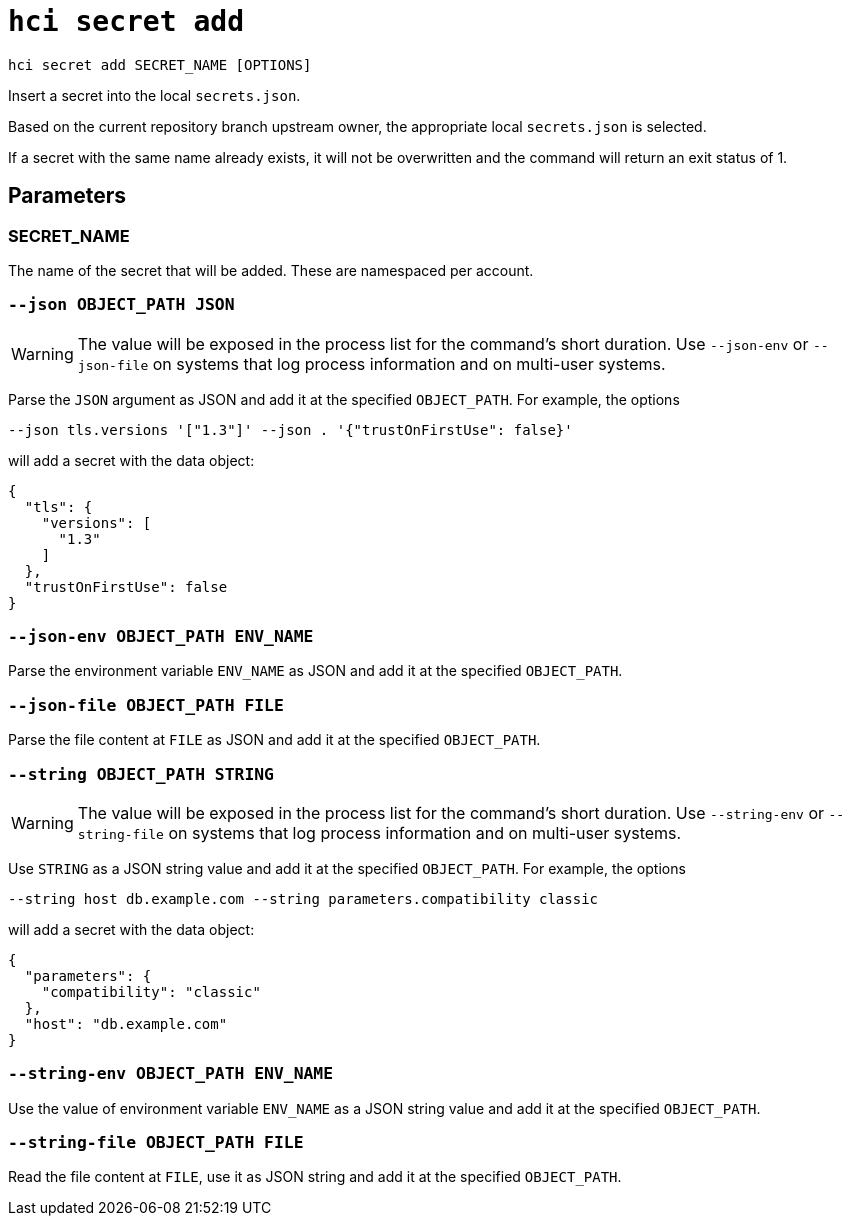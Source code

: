 = `hci secret add`

`hci secret add SECRET_NAME [OPTIONS]`

Insert a secret into the local `secrets.json`.

Based on the current repository branch upstream owner, the appropriate local
`secrets.json` is selected.

If a secret with the same name already exists, it will not be overwritten and the
command will return an exit status of 1.

== Parameters

[[param-SECRET_NAME]]
=== SECRET_NAME

The name of the secret that will be added. These are namespaced per account.

[[option-json]]
=== `--json OBJECT_PATH JSON`

WARNING: The value will be exposed in the process list for the command's short duration. Use `--json-env` or `--json-file` on systems that log process information and on multi-user systems.

Parse the `JSON` argument as JSON and add it at the specified `OBJECT_PATH`.
For example, the options

```shell
--json tls.versions '["1.3"]' --json . '{"trustOnFirstUse": false}'
```

will add a secret with the data object:

```json
{
  "tls": {
    "versions": [
      "1.3"
    ]
  },
  "trustOnFirstUse": false
}
```

[[option-json-env]]
=== `--json-env OBJECT_PATH ENV_NAME`

Parse the environment variable `ENV_NAME` as JSON and add it at the specified `OBJECT_PATH`.

[[option-json-file]]
=== `--json-file OBJECT_PATH FILE`

Parse the file content at `FILE` as JSON and add it at the specified `OBJECT_PATH`.

[[option-string]]
=== `--string OBJECT_PATH STRING`

WARNING: The value will be exposed in the process list for the command's short duration. Use `--string-env` or `--string-file` on systems that log process information and on multi-user systems.

Use `STRING` as a JSON string value and add it at the specified `OBJECT_PATH`.
For example, the options

```shell
--string host db.example.com --string parameters.compatibility classic
```

will add a secret with the data object:

```json
{
  "parameters": {
    "compatibility": "classic"
  },
  "host": "db.example.com"
}
```

[[option-string-env]]
=== `--string-env OBJECT_PATH ENV_NAME`

Use the value of environment variable `ENV_NAME` as a JSON string value and add it at the specified `OBJECT_PATH`.

[[option-string-file]]
=== `--string-file OBJECT_PATH FILE`

Read the file content at `FILE`, use it as JSON string and add it at the specified `OBJECT_PATH`.
